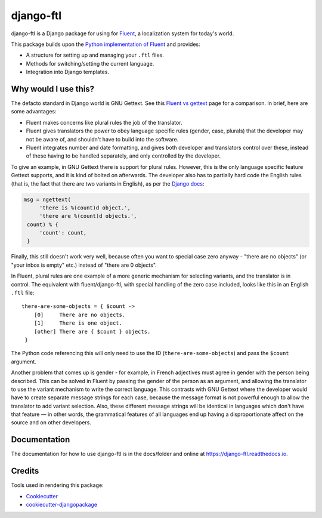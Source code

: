 =============================
django-ftl
=============================

.. image:: https://badge.fury.io/py/django-ftl.svg
    :target: https://badge.fury.io/py/django-ftl

.. image:: https://travis-ci.org/django-ftl/django-ftl.svg?branch=master
    :target: https://travis-ci.org/django-ftl/django-ftl

.. image:: https://codecov.io/gh/django-ftl/django-ftl/branch/master/graph/badge.svg
    :target: https://codecov.io/gh/django-ftl/django-ftl

django-ftl is a Django package for using for `Fluent <https://projectfluent.org/>`_, a
localization system for today's world.

This package builds upon the `Python implementation of Fluent
<https://github.com/projectfluent/python-fluent>`_ and provides:

* A structure for setting up and managing your ``.ftl`` files.
* Methods for switching/setting the current language.
* Integration into Django templates.


Why would I use this?
---------------------

The defacto standard in Django world is GNU Gettext. See this `Fluent vs gettext
<https://github.com/projectfluent/fluent/wiki/Fluent-vs-gettext>`_ page for a
comparison. In brief, here are some advantages:

* Fluent makes concerns like plural rules the job of the translator.

* Fluent gives translators the power to obey language specific rules
  (gender, case, plurals) that the developer may not be aware of,
  and shouldn't have to build into the software.

* Fluent integrates number and date formatting, and gives both developer and
  translators control over these, instead of these having to be handled
  separately, and only controlled by the developer.

To give an example, in GNU Gettext there is support for plural rules. However,
this is the only language specific feature Gettext supports, and it is kind of
bolted on afterwards. The developer also has to partially hard code the English
rules (that is, the fact that there are two variants in English), as per the
`Django docs
<https://docs.djangoproject.com/en/dev/topics/i18n/translation/#pluralization>`_:


.. code-block:: python

   msg = ngettext(
        'there is %(count)d object.',
        'there are %(count)d objects.',
    count) % {
        'count': count,
    }

Finally, this still doesn't work very well, because often you want to special
case zero anyway - "there are no objects" (or "your inbox is empty" etc.)
instead of "there are 0 objects".

In Fluent, plural rules are one example of a more generic mechanism for
selecting variants, and the translator is in control. The equivalent with
fluent/django-ftl, with special handling of the zero case included, looks like
this in an English ``.ftl`` file:

::

  there-are-some-objects = { $count ->
      [0]     There are no objects.
      [1]     There is one object.
      [other] There are { $count } objects.
   }

The Python code referencing this will only need to use the ID
(``there-are-some-objects``) and pass the ``$count`` argument.

Another problem that comes up is gender - for example, in French adjectives must
agree in gender with the person being described. This can be solved in Fluent by
passing the gender of the person as an argument, and allowing the translator to
use the variant mechanism to write the correct language. This contrasts with GNU
Gettext where the developer would have to create separate message strings for
each case, because the message format is not powerful enough to allow the
translator to add variant selection. Also, these different message strings will
be identical in languages which don't have that feature — in other words, the
grammatical features of all languages end up having a disproportionate affect on
the source and on other developers.


Documentation
-------------

The documentation for how to use django-ftl is in the docs/folder and online at
https://django-ftl.readthedocs.io.


Credits
-------

Tools used in rendering this package:

*  Cookiecutter_
*  `cookiecutter-djangopackage`_

.. _Cookiecutter: https://github.com/audreyr/cookiecutter
.. _`cookiecutter-djangopackage`: https://github.com/pydanny/cookiecutter-djangopackage
